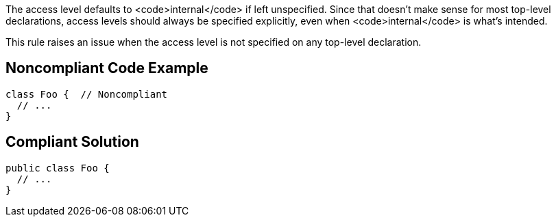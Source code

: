 The access level defaults to <code>internal</code> if left unspecified. Since that doesn't make sense for most top-level declarations, access levels should always be specified explicitly, even when <code>internal</code> is what's intended.

This rule raises an issue when the access level is not specified on any top-level declaration.


== Noncompliant Code Example

----
class Foo {  // Noncompliant
  // ...
}
----


== Compliant Solution

----
public class Foo {
  // ...
}
----

